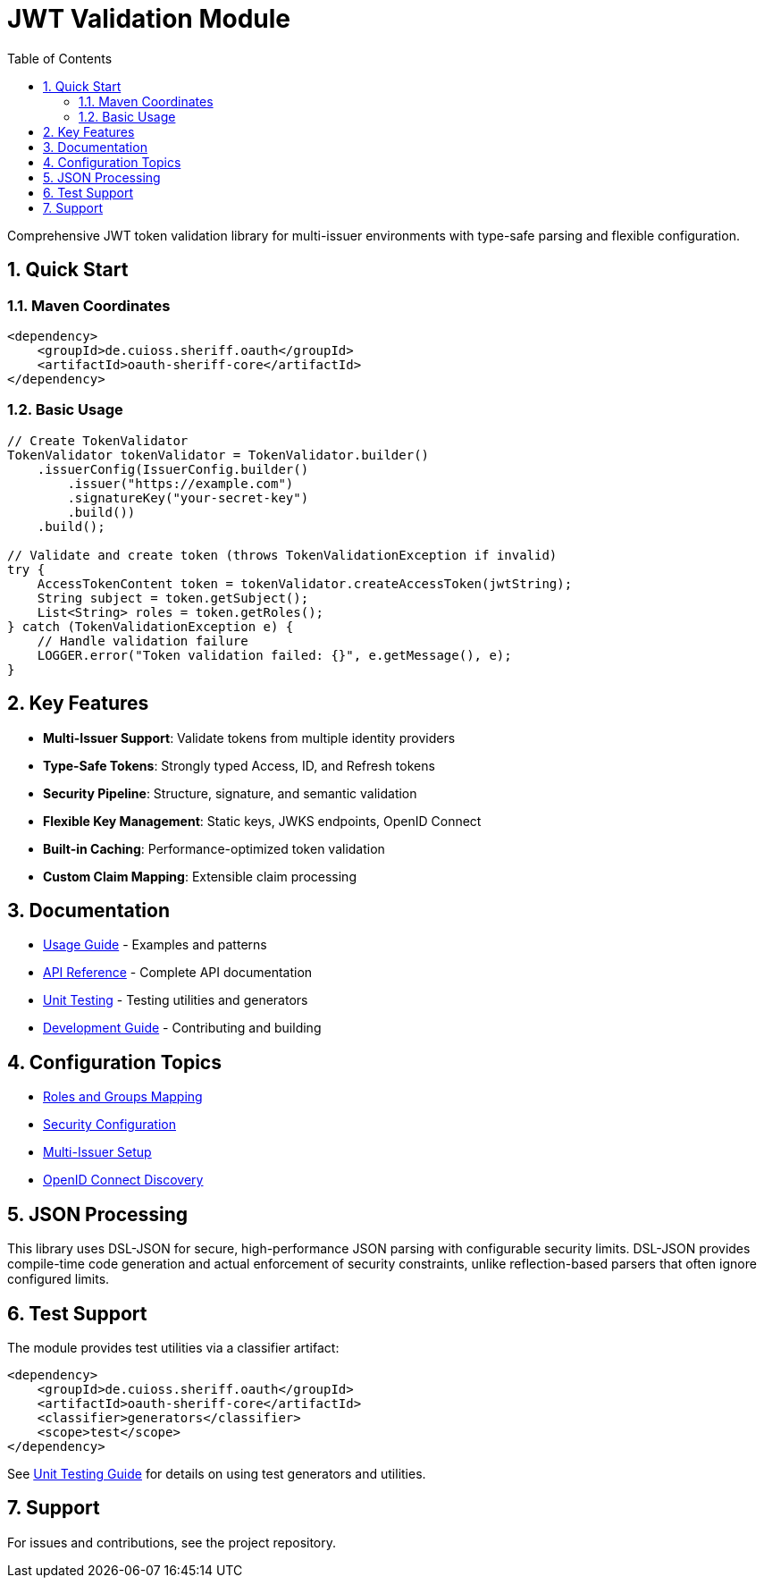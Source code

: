 = JWT Validation Module
:toc: left
:toclevels: 2
:source-highlighter: highlight.js
:toc-title: Table of Contents
:sectnums:


Comprehensive JWT token validation library for multi-issuer environments with type-safe parsing and flexible configuration.

== Quick Start

=== Maven Coordinates

[source,xml]
----
<dependency>
    <groupId>de.cuioss.sheriff.oauth</groupId>
    <artifactId>oauth-sheriff-core</artifactId>
</dependency>
----

=== Basic Usage

[source,java]
----
// Create TokenValidator
TokenValidator tokenValidator = TokenValidator.builder()
    .issuerConfig(IssuerConfig.builder()
        .issuer("https://example.com")
        .signatureKey("your-secret-key")
        .build())
    .build();

// Validate and create token (throws TokenValidationException if invalid)
try {
    AccessTokenContent token = tokenValidator.createAccessToken(jwtString);
    String subject = token.getSubject();
    List<String> roles = token.getRoles();
} catch (TokenValidationException e) {
    // Handle validation failure
    LOGGER.error("Token validation failed: {}", e.getMessage(), e);
}
----

== Key Features

* **Multi-Issuer Support**: Validate tokens from multiple identity providers
* **Type-Safe Tokens**: Strongly typed Access, ID, and Refresh tokens
* **Security Pipeline**: Structure, signature, and semantic validation
* **Flexible Key Management**: Static keys, JWKS endpoints, OpenID Connect
* **Built-in Caching**: Performance-optimized token validation
* **Custom Claim Mapping**: Extensible claim processing

== Documentation

* xref:doc/usage-guide.adoc[Usage Guide] - Examples and patterns
* xref:doc/api-reference.adoc[API Reference] - Complete API documentation
* xref:doc/UnitTesting.adoc[Unit Testing] - Testing utilities and generators
* xref:doc/developing.adoc[Development Guide] - Contributing and building

== Configuration Topics

* xref:doc/configuration/roles-groups-mapping.adoc[Roles and Groups Mapping]
* xref:doc/configuration/security-settings.adoc[Security Configuration]
* xref:doc/configuration/multi-issuer-setup.adoc[Multi-Issuer Setup]
* xref:doc/configuration/openid-discovery.adoc[OpenID Connect Discovery]

== JSON Processing

This library uses DSL-JSON for secure, high-performance JSON parsing with configurable security limits.
DSL-JSON provides compile-time code generation and actual enforcement of security constraints, 
unlike reflection-based parsers that often ignore configured limits.

== Test Support

The module provides test utilities via a classifier artifact:

[source,xml]
----
<dependency>
    <groupId>de.cuioss.sheriff.oauth</groupId>
    <artifactId>oauth-sheriff-core</artifactId>
    <classifier>generators</classifier>
    <scope>test</scope>
</dependency>
----

See xref:doc/UnitTesting.adoc[Unit Testing Guide] for details on using test generators and utilities.

== Support

For issues and contributions, see the project repository.